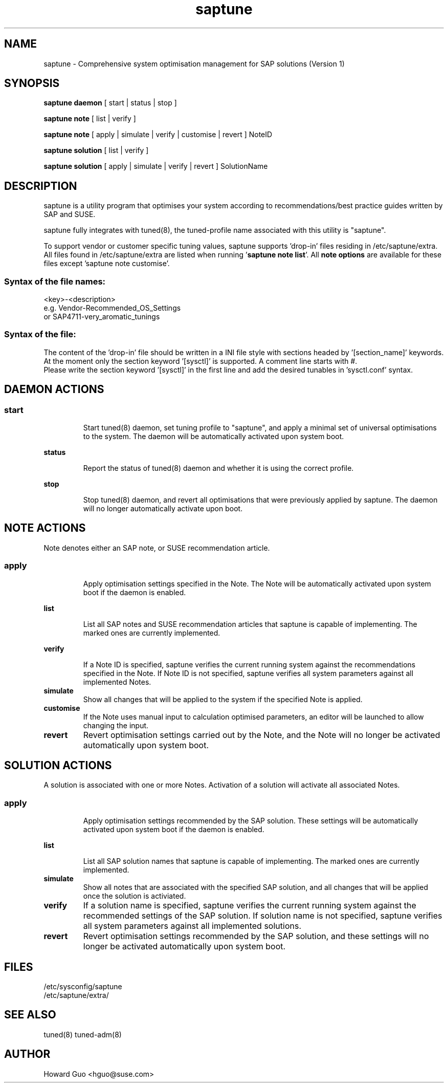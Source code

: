 .\"/*
.\" * All rights reserved
.\" * Copyright (c) 2017 SUSE LINUX GmbH, Nuernberg, Germany.
.\" * Authors: Howard Guo
.\" *
.\" * This program is free software; you can redistribute it and/or
.\" * modify it under the terms of the GNU General Public License
.\" * as published by the Free Software Foundation; either version 2
.\" * of the License, or (at your option) any later version.
.\" *
.\" * This program is distributed in the hope that it will be useful,
.\" * but WITHOUT ANY WARRANTY; without even the implied warranty of
.\" * MERCHANTABILITY or FITNESS FOR A PARTICULAR PURPOSE.  See the
.\" * GNU General Public License for more details.
.\" */
.\"
.TH saptune "8" "May 2017" "" "System Optimisation For SAP"
.SH NAME
saptune \- Comprehensive system optimisation management for SAP solutions (Version 1)

.SH SYNOPSIS
\fBsaptune daemon\fP
[ start | status | stop ]

\fBsaptune note\fP
[ list | verify ]

\fBsaptune note\fP
[ apply | simulate | verify | customise | revert ]  NoteID

\fBsaptune solution\fP
[ list | verify ]

\fBsaptune solution\fP
[ apply | simulate | verify | revert ] SolutionName

.SH DESCRIPTION
saptune is a utility program that optimises your system according to recommendations/best practice guides written by SAP and SUSE.

saptune fully integrates with tuned(8), the tuned-profile name associated with this utility is "saptune".

To support vendor or customer specific tuning values, saptune supports 'drop-in' files residing in /etc/saptune/extra. All files found in /etc/saptune/extra are listed when running '\fBsaptune note list\fR'. All \fBnote options\fR are available for these files except 'saptune note customise'.
.SS
.RS 0
Syntax of the file names:
<key>-<description>
.br
e.g. Vendor-Recommended_OS_Settings
.br
or   SAP4711-very_aromatic_tunings
.RE
.SS
.RS 0
Syntax of the file:
The content of the 'drop-in' file should be written in a INI file style with sections headed by '[section_name]' keywords. At the moment only the section keyword '[sysctl]' is supported. A comment line starts with #.
.br
Please write the section keyword '[sysctl]' in the first line and add the desired tunables in 'sysctl.conf' syntax.


.SH DAEMON ACTIONS
.SS
.TP
.B start
Start tuned(8) daemon, set tuning profile to "saptune", and apply a minimal set of universal optimisations to the system. The daemon will be automatically activated upon system boot.
.TP
.B status
Report the status of tuned(8) daemon and whether it is using the correct profile.
.TP
.B stop
Stop tuned(8) daemon, and revert all optimisations that were previously applied by saptune. The daemon will no longer automatically activate upon boot.

.SH NOTE ACTIONS
Note denotes either an SAP note, or SUSE recommendation article.
.SS
.TP
.B apply
Apply optimisation settings specified in the Note. The Note will be automatically activated upon system boot if the daemon is enabled.
.TP
.B list
List all SAP notes and SUSE recommendation articles that saptune is capable of implementing. The marked ones are currently implemented.
.TP
.B verify
If a Note ID is specified, saptune verifies the current running system against the recommendations specified in the Note. If Note ID is not specified, saptune verifies all system parameters against all implemented Notes.
.TP
.B simulate
Show all changes that will be applied to the system if the specified Note is applied.
.TP
.B customise
If the Note uses manual input to calculation optimised parameters, an editor will be launched to allow changing the input.
.TP
.B revert
Revert optimisation settings carried out by the Note, and the Note will no longer be activated automatically upon system boot.

.SH SOLUTION ACTIONS
A solution is associated with one or more Notes. Activation of a solution will activate all associated Notes.
.SS
.TP
.B apply
Apply optimisation settings recommended by the SAP solution. These settings will be automatically activated upon system boot if the daemon is enabled.
.TP
.B list
List all SAP solution names that saptune is capable of implementing. The marked ones are currently implemented.
.TP
.B simulate
Show all notes that are associated with the specified SAP solution, and all changes that will be applied once the solution is activiated.
.TP
.B verify
If a solution name is specified, saptune verifies the current running system against the recommended settings of the SAP solution. If solution name is not specified, saptune verifies all system parameters against all implemented solutions.
.TP
.B revert
Revert optimisation settings recommended by the SAP solution, and these settings will no longer be activated automatically upon system boot.

.SH FILES
.NF
/etc/sysconfig/saptune
.br
/etc/saptune/extra/

.SH SEE ALSO
.NF
tuned(8) tuned-adm(8)

.SH AUTHOR
.NF
Howard Guo <hguo@suse.com>
